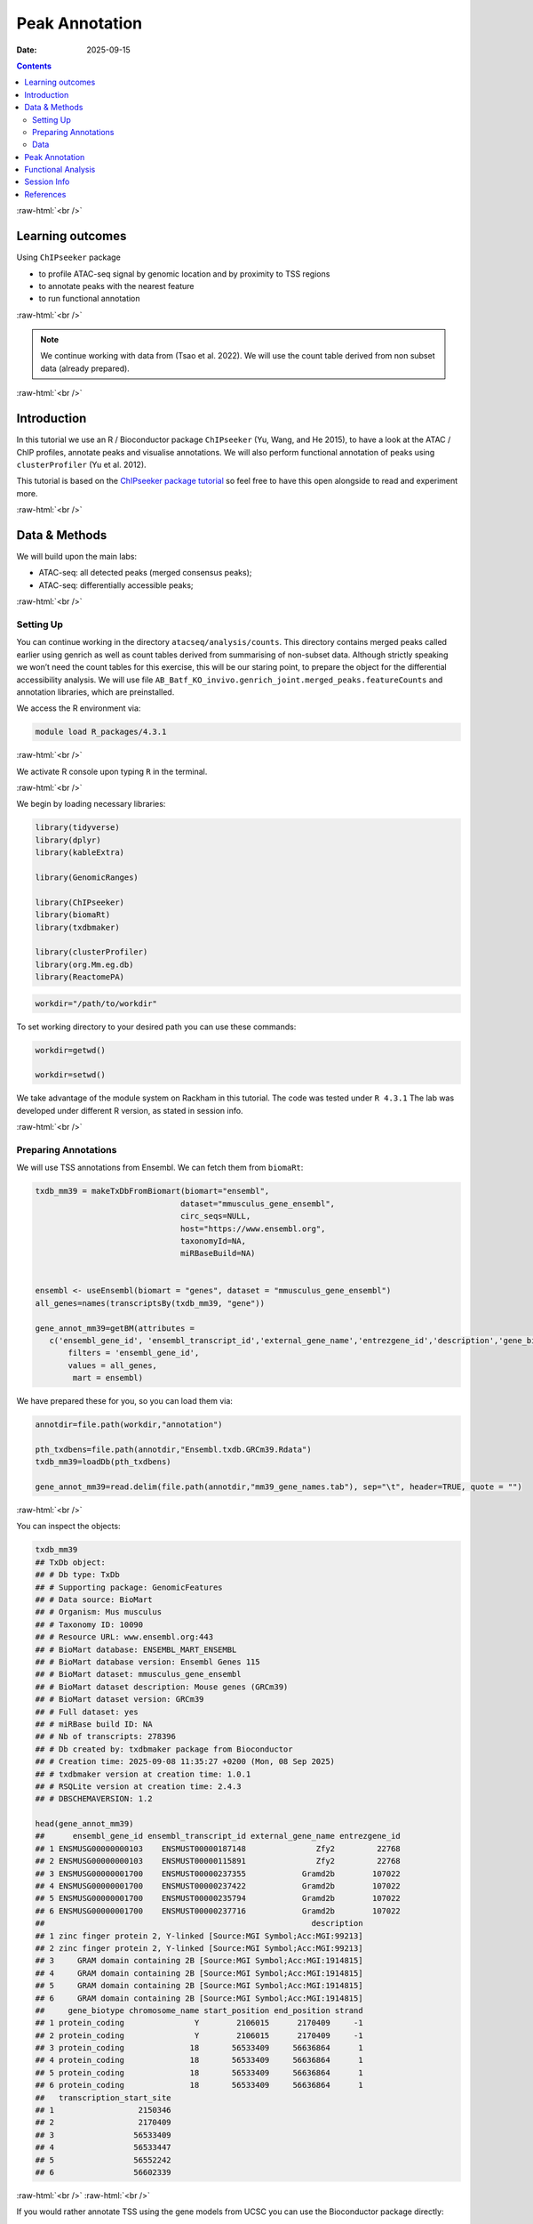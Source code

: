 .. below role allows to use the html syntax, for example :raw-html:`<br />`
.. role:: raw-html(raw)
    :format: html



===============
Peak Annotation
===============

:Date: 2025-09-15

.. contents::
   :depth: 3
..


:raw-html:`<br />`


Learning outcomes
=================

Using ``ChIPseeker`` package

-  to profile ATAC-seq signal by genomic location and by proximity to
   TSS regions

-  to annotate peaks with the nearest feature

-  to run functional annotation

:raw-html:`<br />`


.. Note::

   We continue working with data from (Tsao et al. 2022). We will use the
   count table derived from non subset data (already prepared).


:raw-html:`<br />`


Introduction
============

In this tutorial we use an R / Bioconductor package ``ChIPseeker`` (Yu,
Wang, and He 2015), to have a look at the ATAC / ChIP profiles, annotate
peaks and visualise annotations. We will also perform functional
annotation of peaks using ``clusterProfiler`` (Yu et al. 2012).

This tutorial is based on the `ChIPseeker package
tutorial <https://bioconductor.org/packages/release/bioc/vignettes/ChIPseeker/inst/doc/ChIPseeker.html>`__
so feel free to have this open alongside to read and experiment more.

:raw-html:`<br />`


Data & Methods
==============

We will build upon the main labs:

-  ATAC-seq: all detected peaks (merged consensus peaks);

-  ATAC-seq: differentially accessible peaks;


:raw-html:`<br />`


Setting Up
-------------

You can continue working in the directory ``atacseq/analysis/counts``.
This directory contains merged peaks called earlier using genrich as
well as count tables derived from summarising of non-subset data.
Although strictly speaking we won’t need the count tables for this
exercise, this will be our staring point, to prepare the object for the
differential accessibility analysis. We will use file
``AB_Batf_KO_invivo.genrich_joint.merged_peaks.featureCounts`` and
annotation libraries, which are preinstalled.

We access the R environment via:

.. code-block:: bash

   module load R_packages/4.3.1

:raw-html:`<br />`


We activate R console upon typing ``R`` in the terminal.

:raw-html:`<br />`


We begin by loading necessary libraries:

.. container:: cell

   .. code:: r

      library(tidyverse)
      library(dplyr)
      library(kableExtra)

      library(GenomicRanges)

      library(ChIPseeker)
      library(biomaRt)
      library(txdbmaker)

      library(clusterProfiler)
      library(org.Mm.eg.db)
      library(ReactomePA)

.. container:: cell

   .. code:: r

      workdir="/path/to/workdir"


To set working directory to your desired path you can use these commands:

.. code-block:: R

   workdir=getwd()

   workdir=setwd()




.. Note::

We take advantage of the module system on Rackham in this tutorial. The
code was tested under ``R 4.3.1`` The lab was developed under different
R version, as stated in session info.


:raw-html:`<br />`


Preparing Annotations
-------------------------

We will use TSS annotations from Ensembl. We can fetch them from
``biomaRt``:


.. code-block:: R


   txdb_mm39 = makeTxDbFromBiomart(biomart="ensembl",
                                  dataset="mmusculus_gene_ensembl",
                                  circ_seqs=NULL,
                                  host="https://www.ensembl.org",
                                  taxonomyId=NA,
                                  miRBaseBuild=NA)


   ensembl <- useEnsembl(biomart = "genes", dataset = "mmusculus_gene_ensembl")
   all_genes=names(transcriptsBy(txdb_mm39, "gene"))

   gene_annot_mm39=getBM(attributes = 
      c('ensembl_gene_id', 'ensembl_transcript_id','external_gene_name','entrezgene_id','description','gene_biotype','chromosome_name','start_position','end_position','strand','transcription_start_site'),
          filters = 'ensembl_gene_id',
          values = all_genes, 
           mart = ensembl)


We have prepared these for you, so you can load them via:

.. container:: cell

   .. code:: r

      annotdir=file.path(workdir,"annotation")

      pth_txdbens=file.path(annotdir,"Ensembl.txdb.GRCm39.Rdata")
      txdb_mm39=loadDb(pth_txdbens)

      gene_annot_mm39=read.delim(file.path(annotdir,"mm39_gene_names.tab"), sep="\t", header=TRUE, quote = "")


:raw-html:`<br />`


You can inspect the objects:

.. container:: cell

   .. code:: r

      txdb_mm39
      ## TxDb object:
      ## # Db type: TxDb
      ## # Supporting package: GenomicFeatures
      ## # Data source: BioMart
      ## # Organism: Mus musculus
      ## # Taxonomy ID: 10090
      ## # Resource URL: www.ensembl.org:443
      ## # BioMart database: ENSEMBL_MART_ENSEMBL
      ## # BioMart database version: Ensembl Genes 115
      ## # BioMart dataset: mmusculus_gene_ensembl
      ## # BioMart dataset description: Mouse genes (GRCm39)
      ## # BioMart dataset version: GRCm39
      ## # Full dataset: yes
      ## # miRBase build ID: NA
      ## # Nb of transcripts: 278396
      ## # Db created by: txdbmaker package from Bioconductor
      ## # Creation time: 2025-09-08 11:35:27 +0200 (Mon, 08 Sep 2025)
      ## # txdbmaker version at creation time: 1.0.1
      ## # RSQLite version at creation time: 2.4.3
      ## # DBSCHEMAVERSION: 1.2

      head(gene_annot_mm39)
      ##      ensembl_gene_id ensembl_transcript_id external_gene_name entrezgene_id
      ## 1 ENSMUSG00000000103    ENSMUST00000187148               Zfy2         22768
      ## 2 ENSMUSG00000000103    ENSMUST00000115891               Zfy2         22768
      ## 3 ENSMUSG00000001700    ENSMUST00000237355            Gramd2b        107022
      ## 4 ENSMUSG00000001700    ENSMUST00000237422            Gramd2b        107022
      ## 5 ENSMUSG00000001700    ENSMUST00000235794            Gramd2b        107022
      ## 6 ENSMUSG00000001700    ENSMUST00000237716            Gramd2b        107022
      ##                                                         description
      ## 1 zinc finger protein 2, Y-linked [Source:MGI Symbol;Acc:MGI:99213]
      ## 2 zinc finger protein 2, Y-linked [Source:MGI Symbol;Acc:MGI:99213]
      ## 3     GRAM domain containing 2B [Source:MGI Symbol;Acc:MGI:1914815]
      ## 4     GRAM domain containing 2B [Source:MGI Symbol;Acc:MGI:1914815]
      ## 5     GRAM domain containing 2B [Source:MGI Symbol;Acc:MGI:1914815]
      ## 6     GRAM domain containing 2B [Source:MGI Symbol;Acc:MGI:1914815]
      ##     gene_biotype chromosome_name start_position end_position strand
      ## 1 protein_coding               Y        2106015      2170409     -1
      ## 2 protein_coding               Y        2106015      2170409     -1
      ## 3 protein_coding              18       56533409     56636864      1
      ## 4 protein_coding              18       56533409     56636864      1
      ## 5 protein_coding              18       56533409     56636864      1
      ## 6 protein_coding              18       56533409     56636864      1
      ##   transcription_start_site
      ## 1                  2150346
      ## 2                  2170409
      ## 3                 56533409
      ## 4                 56533447
      ## 5                 56552242
      ## 6                 56602339


:raw-html:`<br />`
:raw-html:`<br />`


.. Hint::

If you would rather annotate TSS using the gene models from UCSC you can
use the Bioconductor package directly:

::

   library(TxDb.Mmusculus.UCSC.mm39.knownGene)
   txdb <- TxDb.Hsapiens.UCSC.mm39.knownGene

Please note that UCSC and Ensembl use different contig naming schemes,
so it is advisable to use the annotation matching the genome reference
used for read mapping.


:raw-html:`<br />`
:raw-html:`<br />`


Data
-------------------------

We can now load data. We will subset the count table to only contain the
peaks on assembled chromosomes.

.. container:: cell

   .. code:: r

      count_table_fname="AB_Batf_KO_invivo.genrich_joint.merged_peaks.featureCounts"
      cnt_table_pth=file.path(file.path(workdir,"data"),count_table_fname)

      cnt_table=read.table(cnt_table_pth, sep="\t", header=TRUE, blank.lines.skip=TRUE)
      rownames(cnt_table)=cnt_table$Geneid
      rownames(cnt_table)=c(gsub("AB_Batf_KO_invivo.genrich_joint.","",rownames(cnt_table)))
      colnames(cnt_table)=c(colnames(cnt_table)[1:6],gsub(".filt.bam","",colnames(cnt_table)[7:10]))

      colnames(cnt_table)[7:10]=c("B1_WT_Batf-floxed","B2_WT_Batf-floxed","A1_Batf_cKO","A2_Batf_cKO")

      #remove peaks not on the assembled chromosomes
      cnt_table_chr=cnt_table|>
        dplyr::filter(Chr%in%c(1:19) | Chr%in%c("X","Y"))

      reads.peak=cnt_table_chr[,c(7:10)]

      head(reads.peak)
      ##                B1_WT_Batf-floxed B2_WT_Batf-floxed A1_Batf_cKO A2_Batf_cKO
      ## merged_peaks_1               299               238         325         330
      ## merged_peaks_2               106                83         162         174
      ## merged_peaks_3                19                24          25          21
      ## merged_peaks_4                27                31          40          29
      ## merged_peaks_5               114               101          65         151
      ## merged_peaks_6               129               137         120         204

-  All peaks: n = 65027.

-  Peaks on assembled chromosomes: n = 64879. These peaks will be used
   for further analysis.


:raw-html:`<br />`
:raw-html:`<br />`

Peak Annotation
===============

We will be working on a ``GRanges`` object ``peaks_gr`` containing
non-subset peaks (i.e. all assebled chromosome peaks).

Let’s create the object:

.. container:: cell

   .. code:: r

      peaks_gr=GRanges(seqnames=cnt_table_chr$Chr, ranges=IRanges(cnt_table_chr$Start, cnt_table_chr$End), strand="*", mcols=data.frame(peakID=rownames(cnt_table_chr)))

and inspect it:

.. container:: cell

   .. code:: r

      peaks_gr
      ## GRanges object with 64879 ranges and 1 metadata column:
      ##           seqnames            ranges strand |       mcols.peakID
      ##              <Rle>         <IRanges>  <Rle> |        <character>
      ##       [1]        1   3050939-3052959      * |     merged_peaks_1
      ##       [2]        1   3053048-3054634      * |     merged_peaks_2
      ##       [3]        1   3054861-3055532      * |     merged_peaks_3
      ##       [4]        1   3057260-3057785      * |     merged_peaks_4
      ##       [5]        1   3059375-3061360      * |     merged_peaks_5
      ##       ...      ...               ...    ... .                ...
      ##   [64875]        Y 90814281-90815165      * | merged_peaks_64875
      ##   [64876]        Y 90815739-90816707      * | merged_peaks_64876
      ##   [64877]        Y 90818033-90819321      * | merged_peaks_64877
      ##   [64878]        Y 90819900-90820364      * | merged_peaks_64878
      ##   [64879]        Y 90821996-90824312      * | merged_peaks_64879
      ##   -------
      ##   seqinfo: 21 sequences from an unspecified genome; no seqlengths

We’re ready to annotate the peaks to their closest feature:

::

   peakAnno=annotatePeak(peaks_gr, tssRegion=c(-3000, 3000),TxDb=txdb_mm39)

Summary of the regions annotated to peaks:

.. code-block:: R

   peakAnno

::

   ## Annotated peaks generated by ChIPseeker
   ## 64879/64879  peaks were annotated
   ## Genomic Annotation Summary:
   ##               Feature   Frequency
   ## 9    Promoter (<=1kb) 36.09642565
   ## 10   Promoter (1-2kb)  8.69464696
   ## 11   Promoter (2-3kb)  6.88204196
   ## 4              5' UTR  0.12022380
   ## 3              3' UTR  1.63843462
   ## 1            1st Exon  0.04469859
   ## 7          Other Exon  3.04104564
   ## 2          1st Intron 10.21594044
   ## 8        Other Intron 18.13838068
   ## 6  Downstream (<=300)  0.13717844
   ## 5   Distal Intergenic 14.99098321

Over 30% peaks localised to TSS, as expected in an ATAC-seq experiment.


:raw-html:`<br />`
:raw-html:`<br />`

Let’s see peak annotations:

.. code-block:: R

   peakAnno_df=as.data.frame(peakAnno)

     seqnames   start     end width strand   mcols.peakID        annotation geneChr geneStart geneEnd geneLength geneStrand             geneId       transcriptId distanceToTSS
   1        1 3050939 3052959  2021      * merged_peaks_1 Distal Intergenic       1   3143476 3144545       1070          1 ENSMUSG00000102693 ENSMUST00000193812        -90517
   2        1 3053048 3054634  1587      * merged_peaks_2 Distal Intergenic       1   3143476 3144545       1070          1 ENSMUSG00000102693 ENSMUST00000193812        -88842
   3        1 3054861 3055532   672      * merged_peaks_3 Distal Intergenic       1   3143476 3144545       1070          1 ENSMUSG00000102693 ENSMUST00000193812        -87944
   4        1 3057260 3057785   526      * merged_peaks_4 Distal Intergenic       1   3143476 3144545       1070          1 ENSMUSG00000102693 ENSMUST00000193812        -85691
   5        1 3059375 3061360  1986      * merged_peaks_5 Distal Intergenic       1   3143476 3144545       1070          1 ENSMUSG00000102693 ENSMUST00000193812        -82116
   6        1 3066555 3069092  2538      * merged_peaks_6 Distal Intergenic       1   3143476 3144545       1070          1 ENSMUSG00000102693 ENSMUST00000193812        -74384

We may want to include more gene related information:

::

   peakAnno_df=peakAnno_df|>left_join(gene_annot_mm39, by=c("transcriptId"="ensembl_transcript_id"))

It can be saved to a file as a table:

::

   write.table(peakAnno_df, "Batf_WT_KO.merged_peaks.tsv", 
       append = FALSE, 
       quote = FALSE, 
       sep = "\t",
       row.names = FALSE,
       col.names = TRUE, 
       fileEncoding = "")


Or as R data object ``rds`` ::

   saveRDS(peakAnno_df, file = "Allpeaks_annot.Ensembl.rds")




We can inspect read density at annotated TSS regions:

::

   promoter=getPromoters(TxDb=txdb_mm39, upstream=3000, downstream=3000)
   tagMatrix=getTagMatrix(peaks_gr, windows=promoter)

   TSS_profile=plotAvgProf(tagMatrix, xlim=c(-3000, 3000), xlab="Genomic Region (5'->3')", ylab = "Read Count Frequency")


Plot of all peaks in relation to transcription start sites (TSS) is
presented on Figure below. Expected is an enrichment of signal in the
vicinity of TSS.

.. figure::
   ./figures/annot/Figure.1.genrich_joint_peaks_merged.TSSprofile.Ensembl.png
   :alt: TSS profile

   TSS profile

We can also plot summary of the annotations:

::

   peakAnnoplot=upsetplot(peakAnno, vennpie=TRUE)

.. figure::
   ./figures/annot/Figure.2.genrich_joint_peaks_merged.peakAnnoplot.Ensembl.png
   :alt: Annotation summary

   Annotation summary

To save these plots:

::

   pdf("TSSdist.pdf")
     TSS_profile
   dev.off()

   pdf("AnnotVis.pdf")
     peakAnnoplot
   dev.off()


:raw-html:`<br />`
:raw-html:`<br />`


Functional Analysis
===================

Having obtained annotations to nearest genes, we can perform functional
enrichment analysis to identify predominant biological themes among
these genes by incorporating knowledge provided by biological
ontologies, e.g. GO (Gene Ontology, (Ashburner et al. 2000)) and
Reactome (Griss et al. 2020).

We will perform Enrichment Analysis using functions ``enrichGO`` from ``clusterProfiler`` and 
``enrichPathway`` from ``ReactomePA``. These functions do not take size effect into account.


In this tutorial we use the merged consensus peaks set. This analysis
can also be performed on results of differential accessibility /
occupancy.

Let’s first annotate the peaks with **Reactome**.

Reactome annotations support **entrez gene ID** space. 

Reactome pathway enrichment of genes defined as the nearest feature to
the peaks:

::

   entrez_ids=peakAnno_df$entrezgene_id
   entrez_ids=entrez_ids[!is.na(unique(entrez_ids))]

   pathway.reac=ReactomePA::enrichPathway(entrez_ids, organism = "mouse")

   #previewing enriched Reactome pathways
   colnames(as.data.frame(pathway.reac))
   [1] "ID"          "Description" "GeneRatio"   "BgRatio"     "pvalue"      "p.adjust"    "qvalue"      "geneID"      "Count"      

   #we skip the preview of some columns which consist of long strings of gene IDs
   pathway.reac[1:10,c(1:7,9)]

::

                            ID                                                 Description GeneRatio  BgRatio       pvalue     p.adjust       qvalue Count
   R-MMU-9012999 R-MMU-9012999                                            RHO GTPase cycle  359/6685 394/8654 1.331007e-13 7.933191e-11 5.346233e-11   359
   R-MMU-983168   R-MMU-983168 Antigen processing: Ubiquitination & Proteasome degradation  265/6685 284/8654 1.399152e-13 7.933191e-11 5.346233e-11   265
   R-MMU-983169   R-MMU-983169      Class I MHC mediated antigen processing & presentation  310/6685 339/8654 2.043365e-12 7.723919e-10 5.205203e-10   310
   R-MMU-73887     R-MMU-73887                                    Death Receptor Signaling  127/6685 133/8654 5.339536e-09 1.513759e-06 1.020132e-06   127
   R-MMU-3700989 R-MMU-3700989                          Transcriptional Regulation by TP53  259/6685 288/8654 1.151777e-08 2.612231e-06 1.760401e-06   259
   R-MMU-1280215 R-MMU-1280215                         Cytokine Signaling in Immune system  407/6685 467/8654 1.887907e-08 3.568145e-06 2.404598e-06   407
   R-MMU-2555396 R-MMU-2555396                              Mitotic Metaphase and Anaphase  200/6685 219/8654 2.618777e-08 4.242419e-06 2.858996e-06   200
   R-MMU-68882     R-MMU-68882                                            Mitotic Anaphase  199/6685 218/8654 3.117447e-08 4.418982e-06 2.977983e-06   199
   R-MMU-8951664 R-MMU-8951664                                                 Neddylation  198/6685 218/8654 9.569964e-08 1.205815e-05 8.126075e-06   198
   R-MMU-195258   R-MMU-195258                                        RHO GTPase Effectors  213/6685 237/8654 2.721884e-07 3.086617e-05 2.080093e-05   213

We can see familar terms which can be connected to sample biology:

-  Cytokine Signaling in Immune system

-  Class I MHC mediated antigen processing & presentation

Let’s search for enriched GO terms:

::

   pathway.GO=enrichGO(entrez_ids, org.Mm.eg.db, ont = "BP")

   pathway.GO[1:10,c(1:7,9)]

These results look roughly in agreement with analyses using reactome:

::

                      ID                                                       Description GeneRatio   BgRatio RichFactor FoldEnrichment   zScore     p.adjust
   GO:0044772 GO:0044772                               mitotic cell cycle phase transition 390/14290 442/28905  0.8823529       1.784773 16.44034 3.595678e-64
   GO:0022411 GO:0022411                                    cellular component disassembly 424/14290 496/28905  0.8548387       1.729119 16.19597 3.178532e-61
   GO:0007264 GO:0007264                         small GTPase-mediated signal transduction 383/14290 439/28905  0.8724374       1.764717 15.96487 2.157761e-60
   GO:0051656 GO:0051656                           establishment of organelle localization 423/14290 498/28905  0.8493976       1.718113 15.98419 1.140876e-59
   GO:1901987 GO:1901987                         regulation of cell cycle phase transition 386/14290 453/28905  0.8520971       1.723574 15.34868 4.164055e-55
   GO:0022613 GO:0022613                              ribonucleoprotein complex biogenesis 376/14290 442/28905  0.8506787       1.720705 15.09815 2.621815e-53
   GO:0007059 GO:0007059                                            chromosome segregation 360/14290 419/28905  0.8591885       1.737918 15.04509 2.648496e-53
   GO:0002764 GO:0002764                      immune response-regulating signaling pathway 413/14290 497/28905  0.8309859       1.680871 15.13974 4.541242e-53
   GO:0043161 GO:0043161 proteasome-mediated ubiquitin-dependent protein catabolic process 342/14290 394/28905  0.8680203       1.755782 14.93600 5.798655e-53
   GO:0002757 GO:0002757                      immune response-activating signaling pathway 405/14290 486/28905  0.8333333       1.685619 15.07275 9.214974e-53

-  immune response-regulating signaling pathway

-  immune response-activating signaling pathway


Similar strategy can be used for analysis of subset peaks, i.e. differentially accessible peaks.


Please remember that the results of functional analysis like the one
presented above can be only as good as the annotations.

:raw-html:`<br />`
:raw-html:`<br />`

Session Info
============

.. admonition:: Session Info.
   :class: dropdown, warning

   .. container:: cell

      ::

         ## R version 4.4.2 (2024-10-31)
         ## Platform: x86_64-apple-darwin20
         ## Running under: macOS Sonoma 14.5
         ## 
         ## Matrix products: default
         ## BLAS:   /Library/Frameworks/R.framework/Versions/4.4-x86_64/Resources/lib/libRblas.0.dylib 
         ## LAPACK: /Library/Frameworks/R.framework/Versions/4.4-x86_64/Resources/lib/libRlapack.dylib;  LAPACK version 3.12.0
         ## 
         ## locale:
         ## [1] en_US.UTF-8/en_US.UTF-8/en_US.UTF-8/C/en_US.UTF-8/en_GB.UTF-8
         ## 
         ## time zone: Europe/Stockholm
         ## tzcode source: internal
         ## 
         ## attached base packages:
         ## [1] stats4    stats     graphics  grDevices utils     datasets  methods  
         ## [8] base     
         ## 
         ## other attached packages:
         ##  [1] ReactomePA_1.48.0      org.Mm.eg.db_3.19.1    clusterProfiler_4.12.6
         ##  [4] txdbmaker_1.0.1        GenomicFeatures_1.56.0 AnnotationDbi_1.66.0  
         ##  [7] Biobase_2.64.0         biomaRt_2.60.1         ChIPseeker_1.40.0     
         ## [10] GenomicRanges_1.56.2   GenomeInfoDb_1.40.1    IRanges_2.38.1        
         ## [13] S4Vectors_0.42.1       BiocGenerics_0.50.0    kableExtra_1.4.0      
         ## [16] lubridate_1.9.4        forcats_1.0.0          stringr_1.5.2         
         ## [19] dplyr_1.1.4            purrr_1.1.0            readr_2.1.5           
         ## [22] tidyr_1.3.1            tibble_3.3.0           ggplot2_3.5.2         
         ## [25] tidyverse_2.0.0        bookdown_0.44          knitr_1.50            
         ## 
         ## loaded via a namespace (and not attached):
         ##   [1] splines_4.4.2                          
         ##   [2] BiocIO_1.14.0                          
         ##   [3] bitops_1.0-9                           
         ##   [4] ggplotify_0.1.2                        
         ##   [5] filelock_1.0.3                         
         ##   [6] R.oo_1.27.1                            
         ##   [7] polyclip_1.10-7                        
         ##   [8] graph_1.82.0                           
         ##   [9] XML_3.99-0.19                          
         ##  [10] lifecycle_1.0.4                        
         ##  [11] httr2_1.2.1                            
         ##  [12] lattice_0.22-7                         
         ##  [13] MASS_7.3-65                            
         ##  [14] magrittr_2.0.3                         
         ##  [15] rmarkdown_2.29                         
         ##  [16] yaml_2.3.10                            
         ##  [17] plotrix_3.8-4                          
         ##  [18] cowplot_1.2.0                          
         ##  [19] DBI_1.2.3                              
         ##  [20] RColorBrewer_1.1-3                     
         ##  [21] abind_1.4-8                            
         ##  [22] zlibbioc_1.50.0                        
         ##  [23] R.utils_2.13.0                         
         ##  [24] ggraph_2.2.2                           
         ##  [25] RCurl_1.98-1.17                        
         ##  [26] yulab.utils_0.2.1                      
         ##  [27] tweenr_2.0.3                           
         ##  [28] rappdirs_0.3.3                         
         ##  [29] GenomeInfoDbData_1.2.12                
         ##  [30] enrichplot_1.24.4                      
         ##  [31] ggrepel_0.9.6                          
         ##  [32] tidytree_0.4.6                         
         ##  [33] reactome.db_1.88.0                     
         ##  [34] svglite_2.2.1                          
         ##  [35] codetools_0.2-20                       
         ##  [36] DelayedArray_0.30.1                    
         ##  [37] DOSE_3.30.5                            
         ##  [38] xml2_1.4.0                             
         ##  [39] ggforce_0.5.0                          
         ##  [40] tidyselect_1.2.1                       
         ##  [41] aplot_0.2.8                            
         ##  [42] UCSC.utils_1.0.0                       
         ##  [43] farver_2.1.2                           
         ##  [44] viridis_0.6.5                          
         ##  [45] matrixStats_1.5.0                      
         ##  [46] BiocFileCache_2.12.0                   
         ##  [47] GenomicAlignments_1.40.0               
         ##  [48] jsonlite_2.0.0                         
         ##  [49] tidygraph_1.3.1                        
         ##  [50] systemfonts_1.2.3                      
         ##  [51] tools_4.4.2                            
         ##  [52] progress_1.2.3                         
         ##  [53] treeio_1.28.0                          
         ##  [54] TxDb.Hsapiens.UCSC.hg19.knownGene_3.2.2
         ##  [55] Rcpp_1.1.0                             
         ##  [56] glue_1.8.0                             
         ##  [57] gridExtra_2.3                          
         ##  [58] SparseArray_1.4.8                      
         ##  [59] xfun_0.53                              
         ##  [60] qvalue_2.36.0                          
         ##  [61] MatrixGenerics_1.16.0                  
         ##  [62] withr_3.0.2                            
         ##  [63] fastmap_1.2.0                          
         ##  [64] boot_1.3-32                            
         ##  [65] caTools_1.18.3                         
         ##  [66] digest_0.6.37                          
         ##  [67] timechange_0.3.0                       
         ##  [68] R6_2.6.1                               
         ##  [69] gridGraphics_0.5-1                     
         ##  [70] textshaping_1.0.3                      
         ##  [71] colorspace_2.1-1                       
         ##  [72] GO.db_3.19.1                           
         ##  [73] gtools_3.9.5                           
         ##  [74] RSQLite_2.4.3                          
         ##  [75] R.methodsS3_1.8.2                      
         ##  [76] generics_0.1.4                         
         ##  [77] data.table_1.17.8                      
         ##  [78] rtracklayer_1.64.0                     
         ##  [79] prettyunits_1.2.0                      
         ##  [80] graphlayouts_1.2.2                     
         ##  [81] httr_1.4.7                             
         ##  [82] htmlwidgets_1.6.4                      
         ##  [83] S4Arrays_1.4.1                         
         ##  [84] scatterpie_0.2.5                       
         ##  [85] graphite_1.50.0                        
         ##  [86] pkgconfig_2.0.3                        
         ##  [87] gtable_0.3.6                           
         ##  [88] blob_1.2.4                             
         ##  [89] S7_0.2.0                               
         ##  [90] XVector_0.44.0                         
         ##  [91] shadowtext_0.1.6                       
         ##  [92] htmltools_0.5.8.1                      
         ##  [93] fgsea_1.30.0                           
         ##  [94] scales_1.4.0                           
         ##  [95] png_0.1-8                              
         ##  [96] ggfun_0.2.0                            
         ##  [97] rstudioapi_0.17.1                      
         ##  [98] tzdb_0.5.0                             
         ##  [99] reshape2_1.4.4                         
         ## [100] rjson_0.2.23                           
         ## [101] uuid_1.2-1                             
         ## [102] nlme_3.1-168                           
         ## [103] curl_7.0.0                             
         ## [104] cachem_1.1.0                           
         ## [105] KernSmooth_2.23-26                     
         ## [106] parallel_4.4.2                         
         ## [107] restfulr_0.0.16                        
         ## [108] pillar_1.11.0                          
         ## [109] grid_4.4.2                             
         ## [110] vctrs_0.6.5                            
         ## [111] gplots_3.2.0                           
         ## [112] dbplyr_2.5.0                           
         ## [113] evaluate_1.0.5                         
         ## [114] cli_3.6.5                              
         ## [115] compiler_4.4.2                         
         ## [116] Rsamtools_2.20.0                       
         ## [117] rlang_1.1.6                            
         ## [118] crayon_1.5.3                           
         ## [119] plyr_1.8.9                             
         ## [120] fs_1.6.6                               
         ## [121] ggiraph_0.9.0                          
         ## [122] stringi_1.8.7                          
         ## [123] viridisLite_0.4.2                      
         ## [124] BiocParallel_1.38.0                    
         ## [125] Biostrings_2.72.1                      
         ## [126] lazyeval_0.2.2                         
         ## [127] GOSemSim_2.30.2                        
         ## [128] Matrix_1.7-4                           
         ## [129] hms_1.1.3                              
         ## [130] patchwork_1.3.2                        
         ## [131] bit64_4.6.0-1                          
         ## [132] KEGGREST_1.44.1                        
         ## [133] SummarizedExperiment_1.34.0            
         ## [134] igraph_2.1.4                           
         ## [135] memoise_2.0.1                          
         ## [136] ggtree_3.12.0                          
         ## [137] fastmatch_1.1-6                        
         ## [138] bit_4.6.0                              
         ## [139] gson_0.1.0                             
         ## [140] ape_5.8-1

:raw-html:`<br />`
:raw-html:`<br />`


References
==========

.. container:: references csl-bib-body hanging-indent
   :name: refs

   .. container:: csl-entry
      :name: ref-GO

      Ashburner, M., C. A. Ball, J. A. Blake, D. Botstein, H. Butler, J.
      M. Cherry, A. P. Davis, et al. 2000. “Gene ontology: tool for the
      unification of biology. The Gene Ontology Consortium.” *Nat Genet*
      25 (1): 25–29.

   .. container:: csl-entry
      :name: ref-reactome

      Griss, J., G. Viteri, K. Sidiropoulos, V. Nguyen, A. Fabregat, and
      H. Hermjakob. 2020. “ReactomeGSA - Efficient Multi-Omics
      Comparative Pathway Analysis.” *Mol Cell Proteomics* 19 (12):
      2115–25.

   .. container:: csl-entry
      :name: ref-Tsao2022

      Tsao, Hsiao-Wei, James Kaminski, Makoto Kurachi, R. Anthony
      Barnitz, Michael A. DiIorio, Martin W. LaFleur, Wataru Ise, et al.
      2022. “Batf-Mediated Epigenetic Control of Effector CD8 + t Cell
      Differentiation.” *Science Immunology* 7 (68).
      https://doi.org/10.1126/sciimmunol.abi4919.

   .. container:: csl-entry
      :name: ref-Yu2012

      Yu, Guangchuang, Li-Gen Wang, Yanyan Han, and Qing-Yu He. 2012.
      “clusterProfiler: An r Package for Comparing Biological Themes
      Among Gene Clusters.” *OMICS: A Journal of Integrative Biology* 16
      (5): 284–87. https://doi.org/10.1089/omi.2011.0118.

   .. container:: csl-entry
      :name: ref-Yu2015

      Yu, Guangchuang, Li-Gen Wang, and Qing-Yu He. 2015. “ChIPseeker:
      An r/Bioconductor Package for ChIP Peak Annotation, Comparison and
      Visualization.” *Bioinformatics* 31 (14): 2382–83.
      https://doi.org/10.1093/bioinformatics/btv145.
